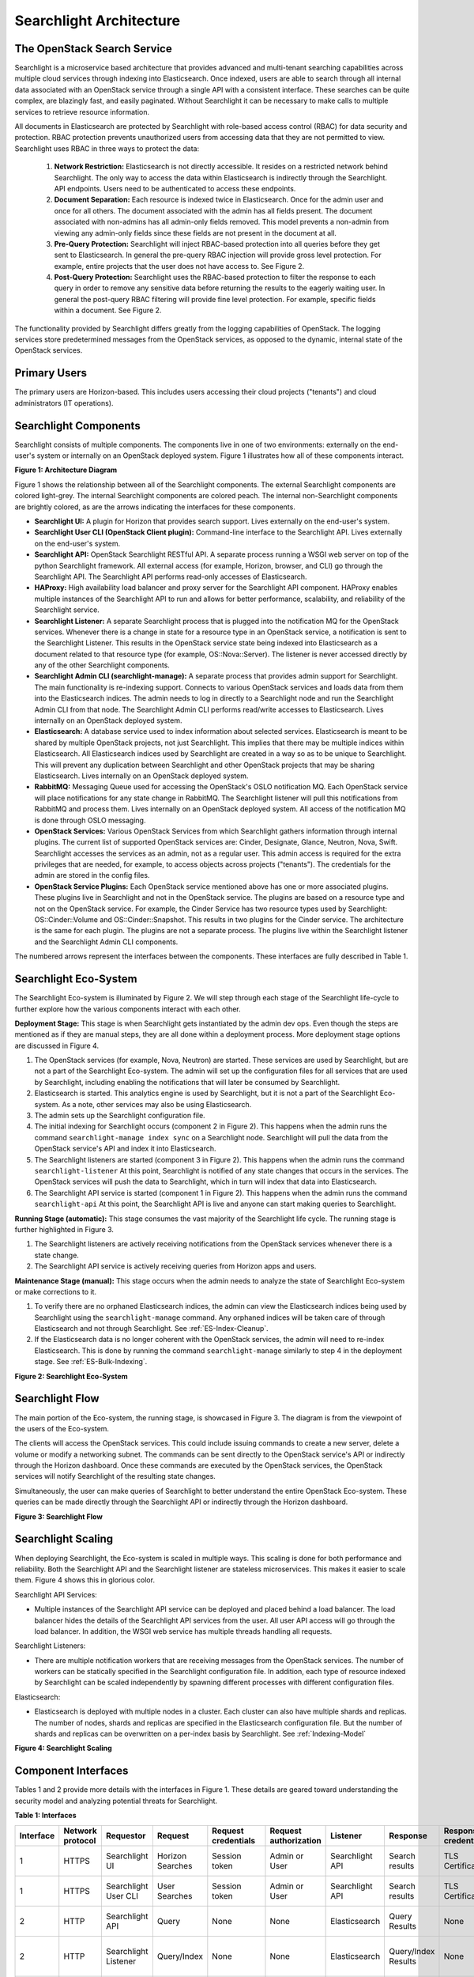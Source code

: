 ..
      Copyright (c) 2016 Hewlett Packard Enterprise Development LP
      All Rights Reserved.

      Licensed under the Apache License, Version 2.0 (the "License"); you may
      not use this file except in compliance with the License. You may obtain
      a copy of the License at

          http://www.apache.org/licenses/LICENSE-2.0

      Unless required by applicable law or agreed to in writing, software
      distributed under the License is distributed on an "AS IS" BASIS, WITHOUT
      WARRANTIES OR CONDITIONS OF ANY KIND, either express or implied. See the
      License for the specific language governing permissions and limitations
      under the License.

Searchlight Architecture
========================

The OpenStack Search Service
----------------------------

Searchlight is a microservice based architecture that provides advanced and
multi-tenant searching capabilities across multiple cloud services through
indexing into Elasticsearch. Once indexed, users are able to search through
all internal data associated with an OpenStack service through a single API
with a consistent interface. These searches can be quite complex, are blazingly
fast, and easily paginated.  Without Searchlight it can be necessary to make
calls to multiple services to retrieve resource information.

All documents in Elasticsearch are protected by Searchlight with role-based
access control (RBAC) for data security and protection. RBAC protection
prevents unauthorized users from accessing data that they are not permitted to
view. Searchlight uses RBAC in three ways to protect the data:

  1. **Network Restriction:** Elasticsearch is not directly accessible. It
     resides on a restricted network behind Searchlight. The only way to access
     the data within Elasticsearch is indirectly through the Searchlight.
     API endpoints. Users need to be authenticated to access these endpoints.
  2. **Document Separation:** Each resource is indexed twice in Elasticsearch.
     Once for the admin user and once for all others. The document associated
     with the admin has all fields present. The document associated with
     non-admins has all admin-only fields removed. This model prevents a
     non-admin from viewing any admin-only fields since these fields are not
     present in the document at all.
  3. **Pre-Query Protection:** Searchlight will inject RBAC-based protection
     into all queries before they get sent to Elasticsearch. In general the
     pre-query RBAC injection will provide gross level protection. For example,
     entire projects that the user does not have access to. See Figure 2.
  4. **Post-Query Protection:** Searchlight uses the RBAC-based protection to
     filter the response to each query in order to remove any sensitive data
     before returning the results to the eagerly waiting user. In general the
     post-query RBAC filtering will provide fine level protection. For example,
     specific fields within a document. See Figure 2.

The functionality provided by Searchlight differs greatly from the logging
capabilities of OpenStack. The logging services store predetermined messages
from the OpenStack services, as opposed to the dynamic, internal state of the
OpenStack services.

Primary Users
-------------

The primary users are Horizon-based. This includes users accessing their
cloud projects ("tenants") and cloud administrators (IT operations).

Searchlight Components
----------------------

Searchlight consists of multiple components. The components live in one of two
environments: externally on the end-user's system or internally on an
OpenStack deployed system. Figure 1 illustrates how all of these components
interact.

**Figure 1: Architecture Diagram**

.. image:: ../../../images/Figure1.png

Figure 1 shows the relationship between all of the Searchlight components. The
external Searchlight components are colored light-grey. The internal
Searchlight components are colored peach. The internal non-Searchlight
components are brightly colored, as are the arrows indicating the interfaces
for these components.

* **Searchlight UI:** A plugin for Horizon that provides search support. Lives
  externally on the end-user's system.
* **Searchlight User CLI (OpenStack Client plugin):** Command-line interface
  to the Searchlight API. Lives externally on the end-user's system.
* **Searchlight API:** OpenStack Searchlight RESTful API. A separate process
  running a WSGI web server on top of the python Searchlight framework. All
  external access (for example, Horizon, browser, and CLI) go through the
  Searchlight API. The Searchlight API performs read-only accesses of
  Elasticsearch.
* **HAProxy:** High availability load balancer and proxy server for the
  Searchlight API component. HAProxy enables multiple instances of the
  Searchlight API to run and allows for better performance, scalability, and
  reliability of the Searchlight service.
* **Searchlight Listener:** A separate Searchlight process that is plugged
  into the notification MQ for the OpenStack services. Whenever there is a
  change in state for a resource type in an OpenStack service, a notification
  is sent to the Searchlight Listener. This results in the OpenStack service
  state being indexed into Elasticsearch as a document related to that
  resource type (for example, OS::Nova::Server). The listener is never accessed
  directly by any of the other Searchlight components.
* **Searchlight Admin CLI (searchlight-manage):** A separate process that
  provides admin support for Searchlight. The main functionality is
  re-indexing support. Connects to various OpenStack services and loads data
  from them into the Elasticsearch indices. The admin needs to log in directly
  to a Searchlight node and run the Searchlight Admin CLI from that node. The
  Searchlight Admin CLI performs read/write accesses to Elasticsearch. Lives
  internally on an OpenStack deployed system.
* **Elasticsearch:** A database service used to index information about
  selected services. Elasticsearch is meant to be shared by multiple OpenStack
  projects, not just Searchlight. This implies that there may be multiple
  indices within Elasticsearch. All Elasticsearch indices used by Searchlight
  are created in a way so as to be unique to Searchlight. This will prevent
  any duplication between Searchlight and other OpenStack projects that may
  be sharing Elasticsearch. Lives internally on an OpenStack deployed system.
* **RabbitMQ:** Messaging Queue used for accessing the OpenStack's OSLO
  notification MQ. Each OpenStack service will place notifications for any
  state change in RabbitMQ. The Searchlight listener will pull this
  notifications from RabbitMQ and process them. Lives internally on an
  OpenStack deployed system. All access of the notification MQ is done
  through OSLO messaging.
* **OpenStack Services:** Various OpenStack Services from which Searchlight
  gathers information through internal plugins. The current list of supported
  OpenStack services are: Cinder, Designate, Glance, Neutron, Nova, Swift.
  Searchlight accesses the services as an admin, not as a regular user.
  This admin access is required for the extra privileges that are needed,
  for example, to access objects across projects ("tenants"). The credentials
  for the admin are stored in the config files.
* **OpenStack Service Plugins:** Each OpenStack service mentioned above has
  one or more associated plugins. These plugins live in Searchlight and not in
  the OpenStack service. The plugins are based on a resource type and not on
  the OpenStack service. For example, the Cinder Service has two resource types
  used by Searchlight: OS::Cinder::Volume and OS::Cinder::Snapshot. This
  results in two plugins for the Cinder service. The architecture is the same
  for each plugin. The plugins are not a separate process. The plugins live
  within the Searchlight listener and the Searchlight Admin CLI components.

The numbered arrows represent the interfaces between the components. These
interfaces are fully described in Table 1.

Searchlight Eco-System
----------------------

The Searchlight Eco-system is illuminated by Figure 2. We will step through
each stage of the Searchlight life-cycle to further explore how the various
components interact with each other.

**Deployment Stage:** This stage is when Searchlight gets instantiated by the
admin dev ops. Even though the steps are mentioned as if they are manual steps,
they are all done within a deployment process. More deployment stage options
are discussed in Figure 4.

1. The OpenStack services (for example, Nova, Neutron) are started. These
   services are used by Searchlight, but are not a part of the Searchlight
   Eco-system. The admin will set up the configuration files for all services
   that are used by Searchlight, including enabling the notifications that will
   later be consumed by Searchlight.

2. Elasticsearch is started. This analytics engine is used by Searchlight, but
   it is not a part of the Searchlight Eco-system. As a note, other services
   may also be using Elasticsearch.

3. The admin sets up the Searchlight configuration file.

4. The initial indexing for Searchlight occurs (component 2 in Figure 2). This
   happens when the admin runs the command ``searchlight-manage index sync`` on
   a Searchlight node. Searchlight will pull the data from the OpenStack
   service's API and index it into Elasticsearch.

5. The Searchlight listeners are started (component 3 in Figure 2). This
   happens when the admin runs the command ``searchlight-listener`` At this
   point, Searchlight is notified of any state changes that occurs in the
   services. The OpenStack services will push the data to Searchlight, which
   in turn will index that data into Elasticsearch.

6. The Searchlight API service is started (component 1 in Figure 2). This
   happens when the admin runs the command ``searchlight-api`` At this point,
   the Searchlight API is live and anyone can start making queries to
   Searchlight.

**Running Stage (automatic):** This stage consumes the vast majority of the
Searchlight life cycle. The running stage is further highlighted in Figure 3.

1. The Searchlight listeners are actively receiving notifications from the
   OpenStack services whenever there is a state change.

2. The Searchlight API service is actively receiving queries from Horizon apps
   and users.

**Maintenance Stage (manual):** This stage occurs when the admin needs to
analyze the state of Searchlight Eco-system or make corrections to it.

1. To verify there are no orphaned Elasticsearch indices, the admin can view
   the Elasticsearch indices being used by Searchlight using the
   ``searchlight-manage`` command. Any orphaned indices will be taken
   care of through Elasticsearch and not through Searchlight.
   See :ref:`ES-Index-Cleanup`.

2. If the Elasticsearch data is no longer coherent with the OpenStack
   services, the admin will need to re-index Elasticsearch. This is done by
   running the command ``searchlight-manage`` similarly to step 4 in
   the deployment stage. See :ref:`ES-Bulk-Indexing`.

**Figure 2: Searchlight Eco-System**

.. image:: ../../../images/Figure2.png

Searchlight Flow
----------------

The main portion of the Eco-system, the running stage, is showcased in Figure
3. The diagram is from the viewpoint of the users of the Eco-system.

The clients will access the OpenStack services. This could include issuing
commands to create a new server, delete a volume or modify a networking subnet.
The commands can be sent directly to the OpenStack service's API or indirectly
through the Horizon dashboard. Once these commands are executed by the
OpenStack services, the OpenStack services will notify Searchlight of the
resulting state changes.

Simultaneously, the user can make queries of Searchlight to better understand
the entire OpenStack Eco-system. These queries can be made directly through the
Searchlight API or indirectly through the Horizon dashboard.

**Figure 3: Searchlight Flow**

.. image:: ../../../images/Figure3.png

Searchlight Scaling
-------------------

When deploying Searchlight, the Eco-system is scaled in multiple ways. This
scaling is done for both performance and reliability. Both the Searchlight API
and the Searchlight listener are stateless microservices. This makes it easier
to scale them. Figure 4 shows this in glorious color.

Searchlight API Services:

* Multiple instances of the Searchlight API service can be deployed and placed
  behind a load balancer. The load balancer hides the details of the
  Searchlight API services from the user. All user API access will go through
  the load balancer. In addition, the WSGI web service has multiple threads
  handling all requests.

Searchlight Listeners:

* There are multiple notification workers that are receiving messages from the
  OpenStack services. The number of workers can be statically specified in the
  Searchlight configuration file. In addition, each type of resource indexed by
  Searchlight can be scaled independently by spawning different processes with
  different configuration files.

Elasticsearch:

* Elasticsearch is deployed with multiple nodes in a cluster. Each cluster can
  also have multiple shards and replicas. The number of nodes, shards and
  replicas are specified in the Elasticsearch configuration file. But the
  number of shards and replicas can be overwritten on a per-index basis by
  Searchlight. See :ref:`Indexing-Model`

**Figure 4: Searchlight Scaling**

.. image:: ../../../images/Figure4.png

Component Interfaces
--------------------

Tables 1 and 2 provide more details with the interfaces in Figure 1. These
details are geared toward understanding the security model and analyzing
potential threats for Searchlight.

**Table 1: Interfaces**

=========  ================  =====================   ====================  ===================  ======================  =================  ===================  ====================  =====================================
Interface  Network protocol  Requestor               Request               Request credentials  Request authorization   Listener           Response             Response credentials  Description of operation
=========  ================  =====================   ====================  ===================  ======================  =================  ===================  ====================  =====================================
1          HTTPS             Searchlight UI          Horizon Searches      Session token        Admin or User           Searchlight API    Search results       TLS Certificate       Search query from Horizon.
1          HTTPS             Searchlight User CLI    User Searches         Session token        Admin or User           Searchlight API    Search results       TLS Certificate       Search query form user.
2          HTTP              Searchlight API         Query                 None                 None                    Elasticsearch      Query Results        None                  Elasticsearch access to
                                                                                                                                                                                      query data.
2          HTTP              Searchlight Listener    Query/Index           None                 None                    Elasticsearch      Query/Index Results  None                  Elasticsearch access to
                                                                                                                                                                                      re-index or query data.
2          HTTP              Searchlight Admin CLI   Query/Index           None                 None                    Elasticsearch      Query/Index Results  None                  Elasticsearch access to
                                                                                                                                                                                      re-index or query data.
3          HTTPS             Searchlight Listener    Service State Update  Session token        Admin                   OpenStack Service  State Changes        TLS Certificate       Querying Service state
                                                                                                                                                                                      changes.
3          HTTPS             Searchlight Admin CLI   Service State Update  Session token        Admin                   OpenStack Service  State Changes        TLS Certificate       Querying Service state
                                                                                                                                                                                      changes.
4          AMQP              Service                 Connect to MQ         Service's MQ         Service MQ Account      RabbitMQ           State Changes        TLS Certificate       Service connects to MQ and
                                                                                                                                                                                      pushes state changes.
4          AMQP              Searchlight Listener    Connect to MQ         Searchlight's MQ     Searchlight MQ Account  RabbitMQ           State Changes        TLS Certificate       Searchlight Listener connects
                                                                                                                                                                                      to MQ to listen for state
                                                                                                                                                                                      changes pushed by OpenStack services.
=========  ================  =====================   ====================  ===================  ======================  =================  ===================  ====================  =====================================

**Table 2: Default Network Ports**

============    =========    ==========
Port / Range    Protocol     Notes
============    =========    ==========
5671            AMQPS        Messaging protocol
9200            HTTP         Elasticsearch protocol
9393            HTTPS        Searchlight API access
============    =========    ==========

Security Controls
-----------------

Searchlight's security and threat analysis can be viewed through multiple control points.

* **Audit:** Searchlight performs logging and sends logs to the Logstash
  central logging service.
* **Authentication:** Searchlight requires a valid domain, username and
  password to access the services. Keystone handles authentication and
  authorization via session tokens. Note: No authentication is used for
  Elasticsearch.
* **Authorization:** Searchlight provides access to user information.
  Authentication and authorization is handled by Keystone.
* **Availability:**  Searchlight uses HAProxy. The users can deploy
  Elasticsearch in a high-availability mode if needed.
* **Confidentiality:** Searchlight API is configured to use TLS, traffic
  between hosts is communicated using TLS. Data and config files protected
  via filesystem controls. Note: No TLS between Searchlight and Elasticsearch.
* **Integrity:** Data is stored in Elasticsearch, but not backed up. The data
  is always accessible from the OpenStack services themselves. If data in
  Elasticsearch ever gets corrupted or out of sync, a resync will restore the
  data integrity.

Dependencies
------------

Searchlight has dependencies on other components. The OpenStack services are
"soft" dependencies. The dependency exists only if the plugin for that particular
service is enabled.

* Elasticsearch
* RabbitMQ
* HAProxy
* Cinder Service
* Designate Service
* Glance Service
* Neutron Service
* Nova Service
* Swift Service
